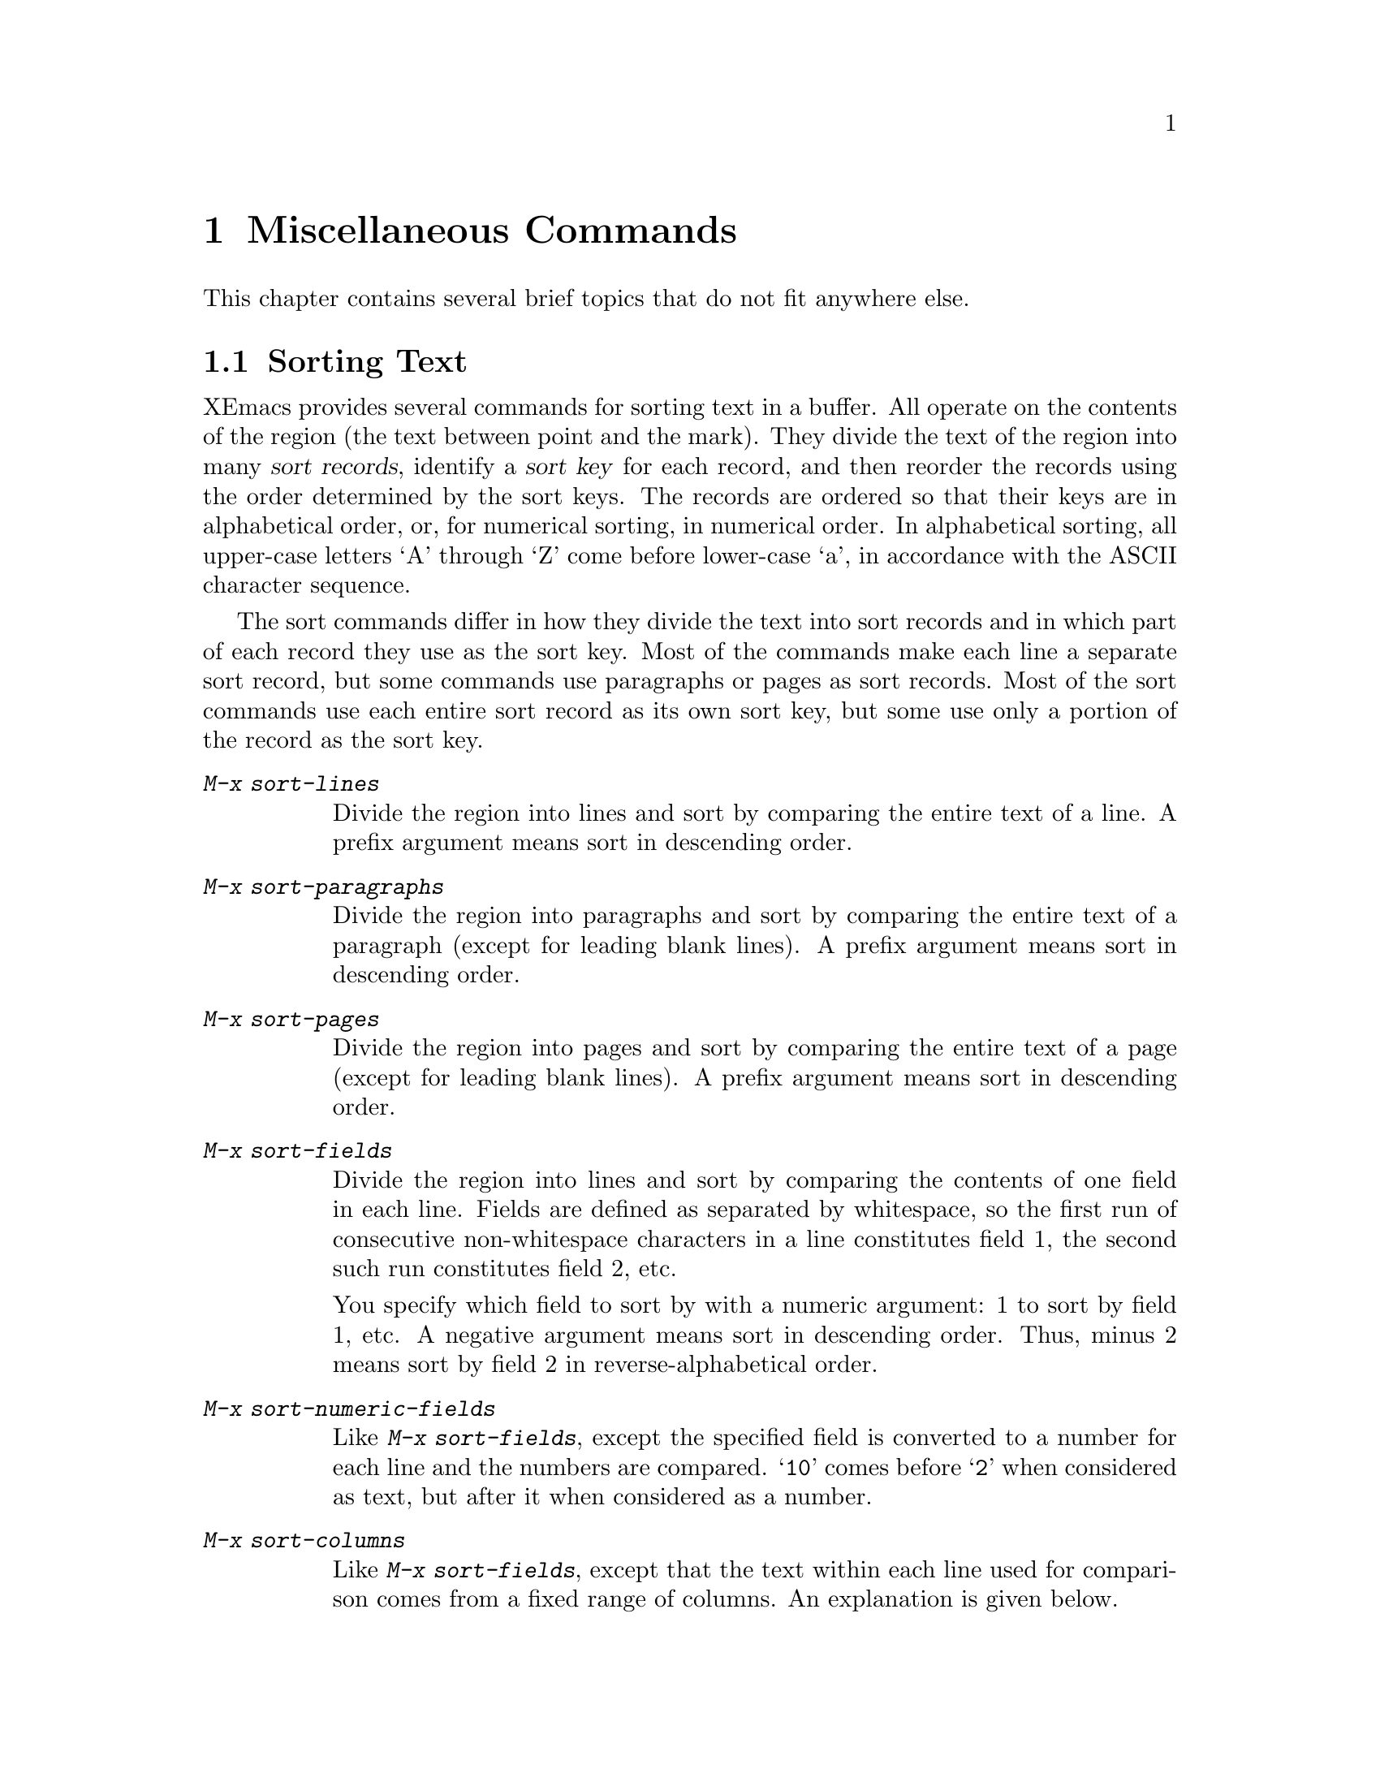 
@iftex
@chapter Miscellaneous Commands

  This chapter contains several brief topics that do not fit anywhere else.

@end iftex

@node Sorting, Shell, Calendar/Diary, Top
@section Sorting Text
@cindex sorting

  XEmacs provides several commands for sorting text in a buffer.  All
operate on the contents of the region (the text between point and the
mark).  They divide the text of the region into many @dfn{sort records},
identify a @dfn{sort key} for each record, and then reorder the records
using the order determined by the sort keys.  The records are ordered so
that their keys are in alphabetical order, or, for numerical sorting, in
numerical order.  In alphabetical sorting, all upper-case letters `A'
through `Z' come before lower-case `a', in accordance with the ASCII
character sequence.

  The sort commands differ in how they divide the text into sort
records and in which part of each record they use as the sort key.  Most of
the commands make each line a separate sort record, but some commands use
paragraphs or pages as sort records.  Most of the sort commands use each
entire sort record as its own sort key, but some use only a portion of the
record as the sort key.

@findex sort-lines
@findex sort-paragraphs
@findex sort-pages
@findex sort-fields
@findex sort-numeric-fields
@table @kbd
@item M-x sort-lines
Divide the region into lines and sort by comparing the entire
text of a line.  A prefix argument means sort in descending order.

@item M-x sort-paragraphs
Divide the region into paragraphs and sort by comparing the entire
text of a paragraph (except for leading blank lines).  A prefix
argument means sort in descending order.

@item M-x sort-pages
Divide the region into pages and sort by comparing the entire
text of a page (except for leading blank lines).  A prefix
argument means sort in descending order.

@item M-x sort-fields
Divide the region into lines and sort by comparing the contents of
one field in each line.  Fields are defined as separated by
whitespace, so the first run of consecutive non-whitespace characters
in a line constitutes field 1, the second such run constitutes field
2, etc.

You specify which field to sort by with a numeric argument: 1 to sort
by field 1, etc.  A negative argument means sort in descending
order.  Thus, minus 2 means sort by field 2 in reverse-alphabetical
order.

@item M-x sort-numeric-fields
Like @kbd{M-x sort-fields}, except the specified field is converted
to a number for each line and the numbers are compared.  @samp{10}
comes before @samp{2} when considered as text, but after it when
considered as a number.

@item M-x sort-columns
Like @kbd{M-x sort-fields}, except that the text within each line
used for comparison comes from a fixed range of columns.  An explanation
is given below.
@end table

For example, if the buffer contains:

@smallexample
On systems where clash detection (locking of files being edited) is
implemented, XEmacs also checks the first time you modify a buffer
whether the file has changed on disk since it was last visited or
saved.  If it has, you are asked to confirm that you want to change
the buffer.
@end smallexample

@noindent
then if you apply @kbd{M-x sort-lines} to the entire buffer you get:

@smallexample
On systems where clash detection (locking of files being edited) is
implemented, XEmacs also checks the first time you modify a buffer
saved.  If it has, you are asked to confirm that you want to change
the buffer.
whether the file has changed on disk since it was last visited or
@end smallexample

@noindent
where the upper case `O' comes before all lower case letters.  If you apply
instead @kbd{C-u 2 M-x sort-fields} you get:

@smallexample
saved.  If it has, you are asked to confirm that you want to change
implemented, XEmacs also checks the first time you modify a buffer
the buffer.
On systems where clash detection (locking of files being edited) is
whether the file has changed on disk since it was last visited or
@end smallexample

@noindent
where the sort keys were @samp{If}, @samp{XEmacs}, @samp{buffer},
@samp{systems}, and @samp{the}.@refill

@findex sort-columns
  @kbd{M-x sort-columns} requires more explanation.  You specify the
columns by putting point at one of the columns and the mark at the other
column.  Because this means you cannot put point or the mark at the
beginning of the first line to sort, this command uses an unusual
definition of `region': all of the line point is in is considered part of
the region, and so is all of the line the mark is in.

  For example, to sort a table by information found in columns 10 to 15,
you could put the mark on column 10 in the first line of the table, and
point on column 15 in the last line of the table, and then use this command.
Or you could put the mark on column 15 in the first line and point on
column 10 in the last line.

  This can be thought of as sorting the rectangle specified by point and
the mark, except that the text on each line to the left or right of the
rectangle moves along with the text inside the rectangle.
@xref{Rectangles}.

@node Shell, Narrowing, Sorting, Top
@section Running Shell Commands from XEmacs
@cindex subshell
@cindex shell commands

  XEmacs has commands for passing single command lines to inferior shell
processes; it can also run a shell interactively with input and output to
an XEmacs buffer @samp{*shell*}.

@table @kbd
@item M-!
Run a specified shell command line and display the output
(@code{shell-command}).
@item M-|
Run a specified shell command line with region contents as input;
optionally replace the region with the output
(@code{shell-command-on-region}).
@item M-x shell
Run a subshell with input and output through an XEmacs buffer.
You can then give commands interactively.
@item M-x term
Run a subshell with input and output through an XEmacs buffer.
You can then give commands interactively.
Full terminal emulation is available.
@end table

@menu
* Single Shell::         How to run one shell command and return.
* Interactive Shell::    Permanent shell taking input via XEmacs.
* Shell Mode::           Special XEmacs commands used with permanent shell.
* Terminal emulator::    An XEmacs window as a terminal emulator.
* Term Mode::            Special XEmacs commands used in Term mode.
* Paging in Term::       Paging in the terminal emulator.
@end menu

@node Single Shell, Interactive Shell, Shell, Shell
@subsection Single Shell Commands

@kindex M-!
@findex shell-command
  @kbd{M-!} (@code{shell-command}) reads a line of text using the
minibuffer and creates an inferior shell to execute the line as a command.
Standard input from the command comes from the null device.  If the shell
command produces any output, the output goes to an XEmacs buffer named
@samp{*Shell Command Output*}, which is displayed in another window but not
selected.  A numeric argument, as in @kbd{M-1 M-!}, directs this command to
insert any output into the current buffer.  In that case, point is left
before the output and the mark is set after the output.

@kindex M-|
@findex shell-command-on-region
  @kbd{M-|} (@code{shell-command-on-region}) is like @kbd{M-!} but passes
the contents of the region as input to the shell command, instead of no
input.  If a numeric argument is used to direct  output to the current
buffer, then the old region is deleted first and the output replaces it as
the contents of the region.@refill

@vindex shell-file-name
@cindex environment
  Both @kbd{M-!} and @kbd{M-|} use @code{shell-file-name} to specify the
shell to use.  This variable is initialized based on your @code{SHELL}
environment variable when you start XEmacs.  If the file name does not
specify a directory, the directories in the list @code{exec-path} are
searched; this list is initialized based on the @code{PATH} environment
variable when you start XEmacs.  You can override either or both of these
default initializations in your @file{.emacs} file.@refill

  When you use @kbd{M-!} and @kbd{M-|}, XEmacs has to wait until the
shell command completes.  You can quit with @kbd{C-g}; that terminates
the shell command.

@node Interactive Shell, Shell Mode, Single Shell, Shell
@subsection Interactive Inferior Shell

@findex shell
  To run a subshell interactively with its typescript in an XEmacs
buffer, use @kbd{M-x shell}.  This creates (or reuses) a buffer named
@samp{*shell*} and runs a subshell with input coming from and output going
to that buffer.  That is to say, any ``terminal output'' from the subshell
will go into the buffer, advancing point, and any ``terminal input'' for
the subshell comes from text in the buffer.  To give input to the subshell,
go to the end of the buffer and type the input, terminated by @key{RET}.

  XEmacs does not wait for the subshell to do anything.  You can switch
windows or buffers and edit them while the shell is waiting, or while it is
running a command.  Output from the subshell waits until XEmacs has time to
process it; this happens whenever XEmacs is waiting for keyboard input or
for time to elapse.

 To get multiple subshells, change the name of buffer
@samp{*shell*} to something different by using @kbd{M-x rename-buffer}.  The
next use of @kbd{M-x shell} creates a new buffer @samp{*shell*} with
its own subshell.  By renaming this buffer as well you can create a third
one, and so on.  All the subshells run independently and in parallel.

@vindex explicit-shell-file-name
  The file name used to load the subshell is the value of the variable
@code{explicit-shell-file-name}, if that is non-@code{nil}.  Otherwise, the
environment variable @code{ESHELL} is used, or the environment variable
@code{SHELL} if there is no @code{ESHELL}.  If the file name specified
is relative, the directories in the list @code{exec-path} are searched
(@pxref{Single Shell,Single Shell Commands}).@refill

  As soon as the subshell is started, it is sent as input the contents of
the file @file{~/.emacs_@var{shellname}}, if that file exists, where
@var{shellname} is the name of the file that the shell was loaded from.
For example, if you use @code{csh}, the file sent to it is
@file{~/.emacs_csh}.@refill

@vindex shell-pushd-regexp
@vindex shell-popd-regexp
@vindex shell-cd-regexp
  @code{cd}, @code{pushd}, and @code{popd} commands given to the inferior
shell are watched by XEmacs so it can keep the @samp{*shell*} buffer's
default directory the same as the shell's working directory.  These
commands are recognized syntactically by examining lines of input that are
sent.  If you use aliases for these commands, you can tell XEmacs to
recognize them also.  For example, if the value of the variable
@code{shell-pushd-regexp} matches the beginning of a shell command line,
that line is regarded as a @code{pushd} command.  Change this variable when
you add aliases for @samp{pushd}.  Likewise, @code{shell-popd-regexp} and
@code{shell-cd-regexp} are used to recognize commands with the meaning of
@samp{popd} and @samp{cd}.@refill

@kbd{M-x shell-resync-dirs} queries the shell and resynchronizes XEmacs'
idea of what the current directory stack is.  @kbd{M-x
shell-dirtrack-toggle} turns directory tracking on and off.

@vindex input-ring-size
XEmacs keeps a history of the most recent commands you have typed in the
@samp{*shell*} buffer.  If you are at the beginning of a shell command
line and type @key{M-p}, the previous shell input is inserted into the
buffer before point.  Immediately typing @key{M-p} again deletes that
input and inserts the one before it.  By repeating @key{M-p} you can
move backward through your commands until you find one you want to
repeat.  You may then edit the command before typing @key{RET} if you
wish. @key{M-n} moves forward through the command history, in case you
moved backward past the one you wanted while using @key{M-p}.  If you
type the first few characters of a previous command and then type
@key{M-p}, the most recent shell input starting with those characters is
inserted.  This can be very convenient when you are repeating a sequence
of shell commands.  The variable @code{input-ring-size} controls how
many commands are saved in your input history.  The default is 30.


@node Shell Mode, Terminal emulator, Interactive Shell, Shell
@subsection Shell Mode

@cindex Shell mode
  The shell buffer uses Shell mode, which defines several special keys
attached to the @kbd{C-c} prefix.  They are chosen to resemble the usual
editing and job control characters present in shells that are not under
XEmacs, except that you must type @kbd{C-c} first.  Here is a list
of the special key bindings of Shell mode:

@kindex RET (Shell mode)
@kindex C-c C-d (Shell mode)
@kindex C-d (Shell mode)
@kindex C-c C-u (Shell mode)
@kindex C-c C-w (Shell mode)
@kindex C-c C-c (Shell mode)
@kindex C-c C-z (Shell mode)
@kindex C-c C-\ (Shell mode)
@kindex C-c C-o (Shell mode)
@kindex C-c C-r (Shell mode)
@kindex C-c C-y (Shell mode)
@kindex M-p (Shell mode)
@kindex M-n (Shell mode)
@kindex TAB (Shell mode)
@findex send-shell-input
@findex shell-send-eof
@findex comint-delchar-or-maybe-eof
@findex interrupt-shell-subjob
@findex stop-shell-subjob
@findex quit-shell-subjob
@findex kill-output-from-shell
@findex show-output-from-shell
@findex copy-last-shell-input
@findex comint-previous-input
@findex comint-next-input
@findex comint-dynamic-complete
@vindex shell-prompt-pattern
@table @kbd
@item @key{RET}
At end of buffer send line as input; otherwise, copy current line to end of
buffer and send it (@code{send-shell-input}).  When a line is copied, any
text at the beginning of the line that matches the variable
@code{shell-prompt-pattern} is left out; this variable's value should be a
regexp string that matches the prompts that you use in your subshell.
@item C-c C-d
Send end-of-file as input, probably causing the shell or its current
subjob to finish (@code{shell-send-eof}).
@item C-d
If point is not at the end of the buffer, delete the next character just
like most other modes.  If point is at the end of the buffer, send
end-of-file as input, instead of generating an error as in other modes
(@code{comint-delchar-or-maybe-eof}).
@item C-c C-u
Kill all text that has yet to be sent as input (@code{kill-shell-input}).
@item C-c C-w
Kill a word before point (@code{backward-kill-word}).
@item C-c C-c
Interrupt the shell or its current subjob if any
(@code{interrupt-shell-subjob}).
@item C-c C-z
Stop the shell or its current subjob if any (@code{stop-shell-subjob}).
@item C-c C-\
Send quit signal to the shell or its current subjob if any
(@code{quit-shell-subjob}).
@item C-c C-o
Delete last batch of output from shell (@code{kill-output-from-shell}).
@item C-c C-r
Scroll top of last batch of output to top of window
(@code{show-output-from-shell}).
@item C-c C-y
Copy the previous bunch of shell input and insert it into the
buffer before point (@code{copy-last-shell-input}).  No final newline
is inserted, and the input copied is not resubmitted until you type
@key{RET}.
@item M-p
Move backward through the input history.  Search for a matching command
if you have typed the beginning of a command (@code{comint-previous-input}).
@item M-n
Move forward through the input history.  Useful when you are
using @key{M-p} quickly and go past the desired command 
(@code{comint-next-input}).
@item @key{TAB}
Complete the file name preceding point (@code{comint-dynamic-complete}).
@end table

@node Terminal emulator, Term Mode, Shell Mode, Shell
@subsection Interactive Inferior Shell with Terminal Emulator
@findex term

  To run a subshell in a terminal emulator, putting its typescript in an XEmacs
buffer, use @kbd{M-x term}.  This creates (or reuses) a buffer named
@samp{*term*} and runs a subshell with input coming from your keyboard and
output going to that buffer.

All the normal keys that you type are sent without any interpretation
by XEmacs directly to the subshell, as ``terminal input.''
Any ``echo'' of your input is the responsibility of the subshell.
(The exception is the terminal escape character,
which by default is @kbd{C-c}. @pxref{Term Mode}.)
Any ``terminal output'' from the subshell goes into the buffer,
advancing point.

  Some programs (such as XEmacs itself) need to control the
appearance on the terminal screen in detail.  They do this by
sending special control codes.  The exact control
codes needed vary from terminal to terminal, but nowadays
most terminals and terminal emulators (including xterm)
understand the so-called "ANSI escape sequences" (first
popularized by the Digital's VT100 family of terminal).
The term mode also understands these escape sequences,
and for each control code does the appropriate thing
to change the buffer so that the appearance of the window
will match what it would be on a real terminal.
Thus you can actually run XEmacs inside an XEmacs Term window!

   XEmacs does not wait for the subshell to do anything.  You can switch
windows or buffers and edit them while the shell is waiting, or while
it is running a command.  Output from the subshell waits until XEmacs
has time to process it; this happens whenever XEmacs is waiting for
keyboard input or for time to elapse.

   To make multiple terminal emulators, rename the buffer @samp{*term*}
to something different using @kbd{M-x rename-uniquely},
just as with Shell mode.

   The file name used to load the subshell is determined
the same way as for Shell mode.

Unlike Shell mode, Term mode does not track the current directory
by examining your input.  Instead, if you use a programmable
shell, you can have it tell Term what the current directory is.
This is done automatically by bash for version 1.15 and later.

@node Term Mode, Paging in Term, Terminal emulator, Shell
@subsection Term Mode
@cindex Term mode
@cindex mode, Term

  Term uses Term mode, which has two input modes:
In line mode, Term basically acts like Shell mode.  @xref{Shell Mode}.
In Char mode, each character is sent directly to the inferior subshell,
except for the Term escape character, normally @kbd{C-c}.

To switch between line and char mode, use these commands:
@table @kbd
@kindex C-c C-k @r{(Term mode)}
findex term-char-mode
@item C-c C-k
Switch to line mode.  Do nothing if already in line mode.

@kindex C-c C-j @r{(Term mode)}
@findex term-line-mode
@item C-c C-j
Switch to char mode.  Do nothing if already in char mode.
@end table

The following commands are only available in Char mode:
@table @kbd
@item C-c C-c
Send a literal @key{C-c} to the sub-shell.

@item C-c C-x
A prefix command to conveniently access the global @key{C-x} commands.
For example, @kbd{C-c C-x o} invokes the global binding of
@kbd{C-x o}, which is normally @samp{other-window}.
@end table

@node Paging in Term,, Term Mode, Shell
@subsection Paging in the terminal emulator

Term mode has a pager feature.  When the pager is enabled,
term mode will pause at the end of each screenful.

@table @kbd
@kindex C-c C-q @r{(Term mode)}
@findex term-pager-toggle
@item C-c C-q
Toggles the pager feature:  Disables the pager if it is enabled,
and vice versa.  This works in both line and char modes.
If the pager enabled, the mode-line contains the word @samp{page}.
@end table

If the pager is enabled, and Term receives more than a screenful
of output since your last input, Term will enter More break mode.
This is indicated by @samp{**MORE**} in the mode-line.
Type a @kbd{Space} to display the next screenful of output.
Type @kbd{?} to see your other options.  The interface is similar
to the Unix @samp{more} program.

@node Narrowing, Hardcopy, Shell, Top
@section Narrowing
@cindex widening
@cindex restriction
@cindex narrowing

  @dfn{Narrowing} means focusing in on some portion of the buffer, making
the rest temporarily invisible and inaccessible.  Cancelling the narrowing
and making the entire buffer once again visible is called @dfn{widening}.
The amount of narrowing in effect in a buffer at any time is called the
buffer's @dfn{restriction}.

@c WideCommands
@table @kbd
@item C-x n n
Narrow down to between point and mark (@code{narrow-to-region}).
@item C-x n w
Widen to make the entire buffer visible again (@code{widen}).
@end table

  Narrowing sometimes makes it easier to concentrate on a single
subroutine or paragraph by eliminating clutter.  It can also be used to
restrict the range of operation of a replace command or repeating
keyboard macro.  The word @samp{Narrow} appears in the mode line
whenever narrowing is in effect.  When you have narrowed to a part of the
buffer, that part appears to be all there is.  You can't see the rest,
can't move into it (motion commands won't go outside the visible part),
and can't change it in any way.  However, the invisible text is not
gone; if you save the file, it will be saved.

@kindex C-x n n
@findex narrow-to-region
  The primary narrowing command is @kbd{C-x n n} (@code{narrow-to-region}).
It sets the current buffer's restrictions so that the text in the current
region remains visible but all text before the region or after the region
is invisible.  Point and mark do not change.

  Because narrowing can easily confuse users who do not understand it,
@code{narrow-to-region} is normally a disabled command.  Attempting to use
this command asks for confirmation and gives you the option of enabling it;
once you enable the command, confirmation will no longer be required.  @xref{Disabling}.

@kindex C-x n w
@findex widen
   To undo narrowing, use @kbd{C-x n w} (@code{widen}).  This makes all
text in the buffer accessible again.

   Use the @kbd{C-x =} command to get information on what part of the
buffer you narrowed down.  @xref{Position Info}.

@node Hardcopy, Recursive Edit, Narrowing, Top
@section Hardcopy Output
@cindex hardcopy

  The XEmacs commands for making hardcopy derive their names from the
Unix commands @samp{print} and @samp{lpr}.

@table @kbd
@item M-x print-buffer
Print hardcopy of current buffer using Unix command @samp{print}
@*(@samp{lpr -p}).  This command adds page headings containing the file name
and page number.
@item M-x lpr-buffer
Print hardcopy of current buffer using Unix command @samp{lpr}.
This command does not add page headings.
@item M-x print-region
Like @code{print-buffer}, but prints only the current region.
@item M-x lpr-region
Like @code{lpr-buffer}, but prints only the current region.
@end table

@findex print-buffer
@findex print-region
@findex lpr-buffer
@findex lpr-region
@vindex lpr-switches
  All the hardcopy commands pass extra switches to the @code{lpr} program
based on the value of the variable @code{lpr-switches}.  Its value should
be a list of strings, each string a switch starting with @samp{-}.  For
example, the value could be @code{("-Pfoo")} to print on printer
@samp{foo}.

@node Recursive Edit, Dissociated Press, Hardcopy, Top
@section Recursive Editing Levels
@cindex recursive editing level
@cindex editing level, recursive

  A @dfn{recursive edit} is a situation in which you are using XEmacs
commands to perform arbitrary editing while in the middle of another
XEmacs command.  For example, when you type @kbd{C-r} inside a
@code{query-replace}, you enter a recursive edit in which you can change
the current buffer.  When you exit from the recursive edit, you go back to
the @code{query-replace}.

@kindex C-M-c
@findex exit-recursive-edit
@cindex exiting
  @dfn{Exiting} a recursive edit means returning to the unfinished
command, which continues execution.  For example, exiting the recursive
edit requested by @kbd{C-r} in @code{query-replace} causes query replacing
to resume.  Exiting is done with @kbd{C-M-c} (@code{exit-recursive-edit}).

@kindex C-]
@findex abort-recursive-edit
  You can also @dfn{abort} a recursive edit.  This is like exiting, but
also quits the unfinished command immediately.  Use the command @kbd{C-]}
(@code{abort-recursive-edit}) for this.  @xref{Quitting}.

  The mode line shows you when you are in a recursive edit by displaying
square brackets around the parentheses that always surround the major
and minor mode names.  Every window's mode line shows the square
brackets, since XEmacs as a whole, rather than any particular buffer, is
in a recursive edit.

@findex top-level
  It is possible to be in recursive edits within recursive edits.  For
example, after typing @kbd{C-r} in a @code{query-replace}, you might
type a command that entered the debugger.  In such a case, two or
more sets of square brackets appear in the mode line(s).  Exiting the
inner recursive edit (here with the debugger @kbd{c} command)
resumes the query-replace command where it called the debugger.  After
the end of the query-replace command, you would be able to exit the
first recursive edit.  Aborting exits only one level of recursive edit;
it returns to the command level of the previous recursive edit.  You can
then abort that one as well.

  The command @kbd{M-x top-level} aborts all levels of
recursive edits, returning immediately to the top level command reader.

  The text you edit inside the recursive edit need not be the same text
that you were editing at top level.  If the command that invokes the
recursive edit selects a different buffer first, that is the buffer you
will edit recursively.  You can switch buffers within the recursive edit
in the normal manner (as long as the buffer-switching keys have not been
rebound).  While you could theoretically do the rest of your editing
inside the recursive edit, including visiting files, this could have
surprising effects (such as stack overflow) from time to time.  It is
best if you always exit or abort a recursive edit when you no longer
need it.

  In general, XEmacs tries to avoid using recursive edits.  It is
usually preferable to allow users to switch among the possible editing
modes in any order they like.  With recursive edits, the only way to get
to another state is to go ``back'' to the state that the recursive edit
was invoked from.

@node Dissociated Press, CONX, Recursive Edit, Top
@section Dissociated Press

@findex dissociated-press
  @kbd{M-x dissociated-press} is a command for scrambling a file of text
either word by word or character by character.  Starting from a buffer of
straight English, it produces extremely amusing output.  The input comes
from the current XEmacs buffer.  Dissociated Press writes its output in a
buffer named @samp{*Dissociation*}, and redisplays that buffer after every
couple of lines (approximately) to facilitate reading it.

  @code{dissociated-press} asks every so often whether to continue
operating.  Answer @kbd{n} to stop it.  You can also stop at any time by
typing @kbd{C-g}.  The dissociation output remains in the @samp{*Dissociation*}
buffer for you to copy elsewhere if you wish.

@cindex presidentagon
  Dissociated Press operates by jumping at random from one point in the
buffer to another.  In order to produce plausible output rather than
gibberish, it insists on a certain amount of overlap between the end of one
run of consecutive words or characters and the start of the next.  That is,
if it has just printed out `president' and then decides to jump to a
different point in the file, it might spot the `ent' in `pentagon' and
continue from there, producing `presidentagon'.  Long sample texts produce
the best results.

@cindex againformation
  A positive argument to @kbd{M-x dissociated-press} tells it to operate
character by character, and specifies the number of overlap characters.  A
negative argument tells it to operate word by word and specifies the number
of overlap words.  In this mode, whole words are treated as the elements to
be permuted, rather than characters.  No argument is equivalent to an
argument of two.  For your againformation, the output goes only into the
buffer @samp{*Dissociation*}.  The buffer you start with is not changed.

@cindex Markov chain
@cindex ignoriginal
@cindex techniquitous
  Dissociated Press produces nearly the same results as a Markov chain
based on a frequency table constructed from the sample text.  It is,
however, an independent, ignoriginal invention.  Dissociated Press
techniquitously copies several consecutive characters from the sample
between random choices, whereas a Markov chain would choose randomly for
each word or character.  This makes for more plausible sounding results
and runs faster.

@cindex outragedy
@cindex buggestion
@cindex properbose
  It is a mustatement that too much use of Dissociated Press can be a
developediment to your real work.  Sometimes to the point of outragedy.
And keep dissociwords out of your documentation, if you want it to be well
userenced and properbose.  Have fun.  Your buggestions are welcome.

@node CONX, Amusements, Dissociated Press, Top
@section CONX
@cindex random sentences

Besides producing a file of scrambled text with Dissociated Press, you 
can generate random sentences by using CONX.

@table @kbd
@item M-x conx
Generate random sentences in the @code{*conx*} buffer.
@item M-x conx-buffer
Absorb the text in the current buffer into the @code{conx} database.
@item M-x conx-init
Forget the current word-frequency tree.
@item M-x conx-load
Load a @code{conx} database that has been previously saved with 
@code{M-x conx-save}.
@item M-x conx-region
Absorb the text in the current buffer into the @code{conx} database.
@item M-x conx-save
Save the current @code{conx} database to a file for future retrieval.
@end table

@findex conx
@findex conx-buffer
@findex conx-load
@findex conx-region
@findex conx-init
@findex conx-save

Copy text from a buffer using @kbd{M-x conx-buffer} or @kbd{M-x conx-region}
and then type @kbd{M-x conx}.  Output is continuously generated until you
type @key{^G}. You can save the @code{conx} database to a file with
@kbd{M-x conx-save}, which you can retrieve with @code{M-x conx-load}. 
To clear the database, use @code{M-x conx-init}.

@node Amusements, Emulation, CONX, Top
@section Other Amusements
@cindex boredom
@findex hanoi
@findex yow

  If you are a little bit bored, you can try @kbd{M-x hanoi}.  If you are
considerably bored, give it a numeric argument.  If you are very, very
bored, try an argument of 9.  Sit back and watch.

  When you are frustrated, try the famous Eliza program.  Just do
@kbd{M-x doctor}.  End each input by typing @kbd{RET} twice.

  When you are feeling strange, type @kbd{M-x yow}.

@node Emulation, Customization, Amusements, Top
@comment  node-name,  next,  previous,  up
@section Emulation
@cindex other editors
@cindex vi
@cindex EDT

  XEmacs can be programmed to emulate (more or less) most other
editors.  Standard facilities can emulate these:

@table @asis
@item Viper (a vi emulator)
@cindex Viper
In XEmacs, Viper is the preferred emulation of vi within XEmacs.
Viper is designed to allow you to take advantage of the best
features of XEmacs while still doing your basic editing in a
familiar, vi-like fashion.  Viper provides various different
levels of vi emulation, from a quite complete emulation that
allows almost no access to native XEmacs commands, to an
``expert'' mode that combines the most useful vi commands with
the most useful XEmacs commands.

To start Viper, put the command

@example
(require 'viper)
@end example

in your @file{.emacs} file.

Viper comes with a separate manual that is provided standard
with the XEmacs distribution.

@item evi (alternative vi emulator)
@cindex evi
evi is an alternative vi emulator that also provides a nearly complete
emulation of vi.

evi comes with a separate manual that is provided standard
with the XEmacs distribution.

Warning: loading more than one vi emulator at once may cause name
conflicts; no one has checked.

@item EDT (DEC VMS editor)
@findex edt-emulation-on
@findex edt-emulation-off
Turn on EDT emulation with @kbd{M-x edt-emulation-on}.  @kbd{M-x
@*edt-emulation-off} restores normal Emacs command bindings.

Most of the EDT emulation commands are keypad keys, and most standard
Emacs key bindings are still available.  The EDT emulation rebindings
are done in the global keymap, so there is no problem switching
buffers or major modes while in EDT emulation.

@item Gosling Emacs
@findex set-gosmacs-bindings
@findex set-gnu-bindings
Turn on emulation of Gosling Emacs (aka Unipress Emacs) with @kbd{M-x
set-gosmacs-bindings}.  This redefines many keys, mostly on the
@kbd{C-x} and @kbd{ESC} prefixes, to work as they do in Gosmacs.
@kbd{M-x set-gnu-bindings} returns to normal XEmacs by rebinding
the same keys to the definitions they had at the time @kbd{M-x
set-gosmacs-bindings} was done.

It is also possible to run Mocklisp code written for Gosling Emacs.
@xref{Mocklisp}.
@end table
